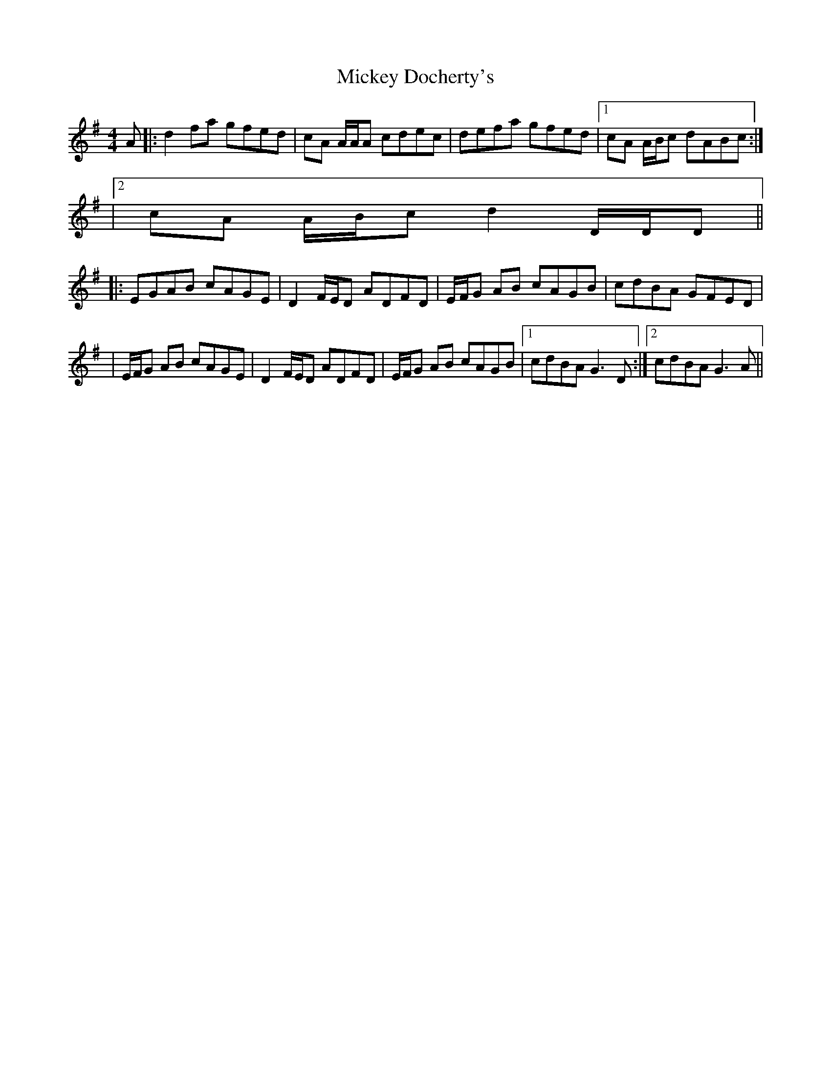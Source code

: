 X: 2
T: Mickey Docherty's
Z: Will Harmon
S: https://thesession.org/tunes/2291#setting15659
R: reel
M: 4/4
L: 1/8
K: Dmix
A |: d2 fa gfed | cA A/A/A cdec | defa gfed |1 cA A/B/c dABc:||2 cA A/B/c d2 D/D/D |||: EGAB cAGE | D2 F/E/D ADFD | E/F/G AB cAGB | cdBA GFED || E/F/G AB cAGE | D2 F/E/D ADFD |E/F/G AB cAGB |1 cdBA G3 D :|2 cdBA G3 A ||

